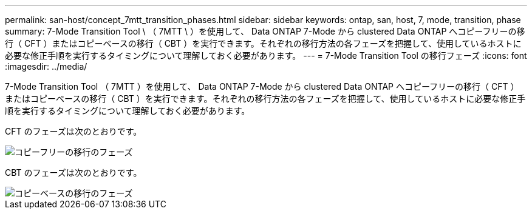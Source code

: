 ---
permalink: san-host/concept_7mtt_transition_phases.html 
sidebar: sidebar 
keywords: ontap, san, host, 7, mode, transition, phase 
summary: 7-Mode Transition Tool \ （ 7MTT \ ）を使用して、 Data ONTAP 7-Mode から clustered Data ONTAP へコピーフリーの移行（ CFT ）またはコピーベースの移行（ CBT ）を実行できます。それぞれの移行方法の各フェーズを把握して、使用しているホストに必要な修正手順を実行するタイミングについて理解しておく必要があります。 
---
= 7-Mode Transition Tool の移行フェーズ
:icons: font
:imagesdir: ../media/


[role="lead"]
7-Mode Transition Tool （ 7MTT ）を使用して、 Data ONTAP 7-Mode から clustered Data ONTAP へコピーフリーの移行（ CFT ）またはコピーベースの移行（ CBT ）を実行できます。それぞれの移行方法の各フェーズを把握して、使用しているホストに必要な修正手順を実行するタイミングについて理解しておく必要があります。

CFT のフェーズは次のとおりです。

image::../media/delete_me_cft_phases.gif[コピーフリーの移行のフェーズ]

CBT のフェーズは次のとおりです。

image::../media/delete_me_transition_operational_flow.gif[コピーベースの移行のフェーズ]

